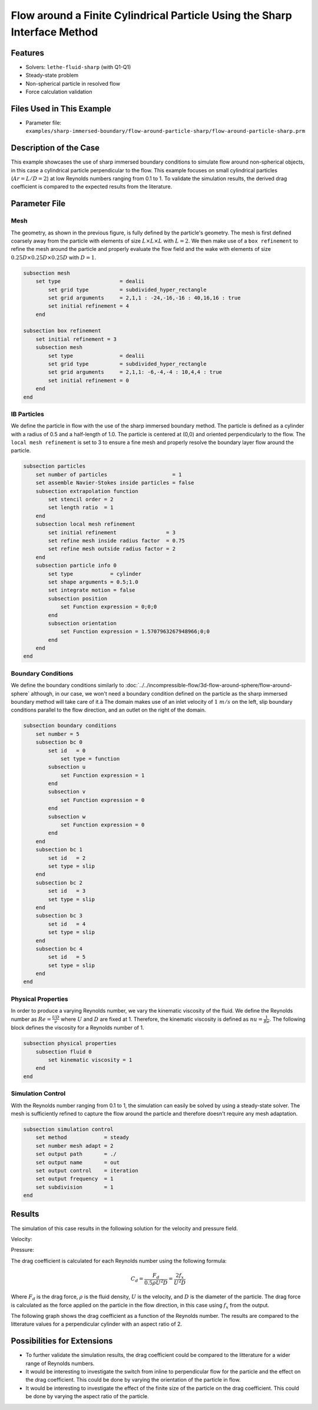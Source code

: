 ==============================================================================
Flow around a Finite Cylindrical Particle Using the Sharp Interface Method
==============================================================================

.. This example focuses on the drag coefficient validation for a perpendicular (theta = 90) cylindrical particle for low Reynolds [0.1, 1] and an aspect ratio of 2. 
.. A bigger parameter sweep could be documented in a future example.

----------------------------------
Features
----------------------------------

- Solvers: ``lethe-fluid-sharp`` (with Q1-Q1) 
- Steady-state problem
- Non-spherical particle in resolved flow
- Force calculation validation

---------------------------
Files Used in This Example
---------------------------

- Parameter file: ``examples/sharp-immersed-boundary/flow-around-particle-sharp/flow-around-particle-sharp.prm``

------------------------
Description of the Case
------------------------

This example showcases the use of sharp immersed boundary conditions to simulate flow around non-spherical objects, in this case a cylindrical particle perpendicular to the flow. 
This example focuses on small cylindrical particles (:math:`Ar = L/D = 2`) at low Reynolds numbers ranging from 0.1 to 1. To validate the simulation results, the derived drag coefficient is 
compared to the expected results from the literature. 

.. image:: images/flow-around-particle-sharp-case.png
    :alt: Simulation schematic
    :align: center

---------------
Parameter File
---------------

Mesh
~~~~

The geometry, as shown in the previous figure, is fully defined by the particle's geometry. The mesh is first defined coarsely away from the particle with elements of size :math:`L \times L \times L` with :math:`L = 2`. 
We then make use of a ``box refinement`` to refine the mesh around the particle and properly evaluate the flow field and the wake with elements of size :math:`0.25D \times 0.25D \times 0.25D` with :math:`D = 1`.

.. code-block:: text 

    subsection mesh
        set type                   = dealii
            set grid type          = subdivided_hyper_rectangle
            set grid arguments     = 2,1,1 : -24,-16,-16 : 40,16,16 : true
            set initial refinement = 4
        end

    subsection box refinement 
        set initial refinement = 3
        subsection mesh
            set type               = dealii
            set grid type          = subdivided_hyper_rectangle
            set grid arguments     = 2,1,1: -6,-4,-4 : 10,4,4 : true
            set initial refinement = 0
        end
    end

IB Particles
~~~~~~~~~~~~~

We define the particle in flow with the use of the sharp immersed boundary method. The particle is defined as a cylinder with a radius of 0.5 and a half-length of 1.0. The particle is centered at (0,0) 
and oriented perpendicularly to the flow. The ``local mesh refinement`` is set to 3 to ensure a fine mesh and properly resolve the boundary layer flow around the particle.

.. code-block:: text

    subsection particles
        set number of particles                     = 1
        set assemble Navier-Stokes inside particles = false
        subsection extrapolation function
            set stencil order = 2
            set length ratio  = 1
        end
        subsection local mesh refinement
            set initial refinement                = 3
            set refine mesh inside radius factor  = 0.75
            set refine mesh outside radius factor = 2
        end
        subsection particle info 0
            set type            = cylinder
            set shape arguments = 0.5;1.0
            set integrate motion = false
            subsection position
                set Function expression = 0;0;0
            end
            subsection orientation
                set Function expression = 1.5707963267948966;0;0
            end
        end
    end

Boundary Conditions
~~~~~~~~~~~~~~~~~~~

We define the boundary conditions similarly to :doc:`../../incompressible-flow/3d-flow-around-sphere/flow-around-sphere` although, in our case, we won't need a boundary condition defined on the particle as the sharp immersed boundary method will take care of it.à
The domain makes use of an inlet velocity of :math:`1~m/s` on the left, slip boundary conditions parallel to the flow direction, and an outlet on the right of the domain. 

.. code-block:: text

    subsection boundary conditions
        set number = 5
        subsection bc 0
            set id   = 0
                set type = function
            subsection u
                set Function expression = 1
            end
            subsection v
                set Function expression = 0
            end
            subsection w
                set Function expression = 0
            end
        end
        subsection bc 1
            set id   = 2
            set type = slip
        end
        subsection bc 2
            set id   = 3
            set type = slip
        end
        subsection bc 3
            set id   = 4
            set type = slip
        end
        subsection bc 4
            set id   = 5
            set type = slip
        end
    end

Physical Properties
~~~~~~~~~~~~~~~~~~~

In order to produce a varying Reynolds number, we vary the kinematic viscosity of the fluid. We define the Reynolds number as :math:`Re = \frac{UD}{\nu}` where :math:`U` and :math:`D` are fixed at 1. Therefore, 
the kinematic viscosity is defined as :math:`nu = \frac{1}{Re}`. The following block defines the viscosity for a Reynolds number of 1.

.. code-block:: text

    subsection physical properties
        subsection fluid 0
            set kinematic viscosity = 1
        end
    end

Simulation Control
~~~~~~~~~~~~~~~~~~~

With the Reynolds number ranging from 0.1 to 1, the simulation can easily be solved by using a steady-state solver. The mesh is sufficiently refined to capture the flow around the particle and therefore doesn't 
require any mesh adaptation.

.. code-block:: text

    subsection simulation control
        set method            = steady
        set number mesh adapt = 2
        set output path       = ./
        set output name       = out
        set output control    = iteration
        set output frequency  = 1
        set subdivision       = 1
    end

---------------
Results
---------------

The simulation of this case results in the following solution for the velocity and pressure field.

Velocity:
 
.. image:: images/flow-around-particle-sharp-velocity.png
    :alt: Velocity field around the particle
    :align: center

Pressure: 

.. image:: images/flow-around-particle-sharp-pressure.png
    :alt: Pressure field around the particle
    :align: center

The drag coefficient is calculated for each Reynolds number using the following formula:

.. math::

    C_d = \frac{F_d}{0.5 \rho U^2 D} = \frac{2f_x}{U^2 D}

Where :math:`F_d` is the drag force, :math:`\rho` is the fluid density, :math:`U` is the velocity, and :math:`D` is the diameter of the particle. The drag force is calculated as the force applied 
on the particle in the flow direction, in this case using :math:`f_x` from the output.

The following graph shows the drag coefficient as a function of the Reynolds number. The results are compared to the litterature values for a perpendicular cylinder with an aspect ratio of 2.

.. image:: images/flow-around-particle-sharp-pressure.png
    :alt: Drag coefficient as a function of Reynolds number
    :align: center

----------------------------
Possibilities for Extensions
----------------------------

- To further validate the simulation results, the drag coefficient could be compared to the litterature for a wider range of Reynolds numbers.
- It would be interesting to investigate the switch from inline to perpendicular flow for the particle and the effect on the drag coefficient. This could be done by varying the orientation of the particle in flow.
- It would be interesting to investigate the effect of the finite size of the particle on the drag coefficient. This could be done by varying the aspect ratio of the particle.